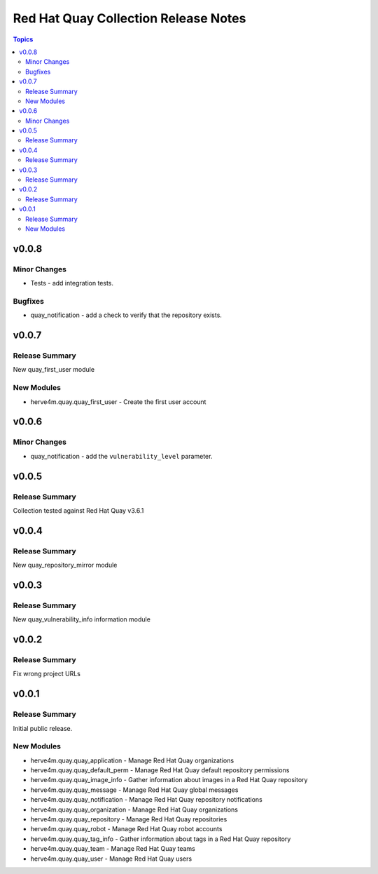 =====================================
Red Hat Quay Collection Release Notes
=====================================

.. contents:: Topics


v0.0.8
======

Minor Changes
-------------

- Tests - add integration tests.

Bugfixes
--------

- quay_notification - add a check to verify that the repository exists.

v0.0.7
======

Release Summary
---------------

New quay_first_user module

New Modules
-----------

- herve4m.quay.quay_first_user - Create the first user account

v0.0.6
======

Minor Changes
-------------

- quay_notification - add the ``vulnerability_level`` parameter.

v0.0.5
======

Release Summary
---------------

Collection tested against Red Hat Quay v3.6.1

v0.0.4
======

Release Summary
---------------

New quay_repository_mirror module

v0.0.3
======

Release Summary
---------------

New quay_vulnerability_info information module

v0.0.2
======

Release Summary
---------------

Fix wrong project URLs

v0.0.1
======

Release Summary
---------------

Initial public release.

New Modules
-----------

- herve4m.quay.quay_application - Manage Red Hat Quay organizations
- herve4m.quay.quay_default_perm - Manage Red Hat Quay default repository permissions
- herve4m.quay.quay_image_info - Gather information about images in a Red Hat Quay repository
- herve4m.quay.quay_message - Manage Red Hat Quay global messages
- herve4m.quay.quay_notification - Manage Red Hat Quay repository notifications
- herve4m.quay.quay_organization - Manage Red Hat Quay organizations
- herve4m.quay.quay_repository - Manage Red Hat Quay repositories
- herve4m.quay.quay_robot - Manage Red Hat Quay robot accounts
- herve4m.quay.quay_tag_info - Gather information about tags in a Red Hat Quay repository
- herve4m.quay.quay_team - Manage Red Hat Quay teams
- herve4m.quay.quay_user - Manage Red Hat Quay users
